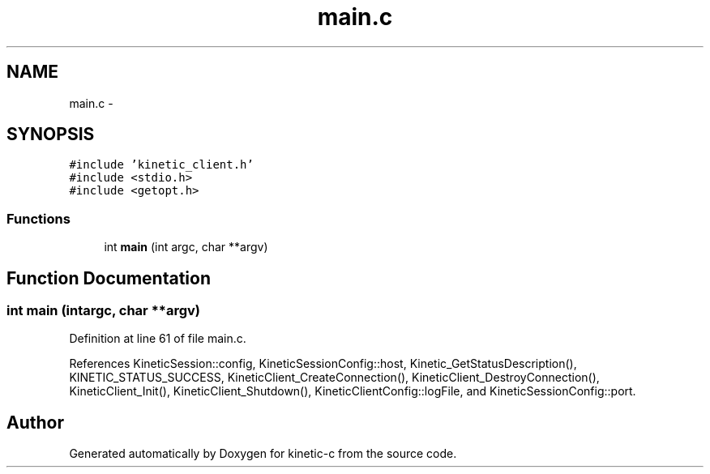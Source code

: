 .TH "main.c" 3 "Wed Feb 11 2015" "Version v0.11.1" "kinetic-c" \" -*- nroff -*-
.ad l
.nh
.SH NAME
main.c \- 
.SH SYNOPSIS
.br
.PP
\fC#include 'kinetic_client\&.h'\fP
.br
\fC#include <stdio\&.h>\fP
.br
\fC#include <getopt\&.h>\fP
.br

.SS "Functions"

.in +1c
.ti -1c
.RI "int \fBmain\fP (int argc, char **argv)"
.br
.in -1c
.SH "Function Documentation"
.PP 
.SS "int main (intargc, char **argv)"

.PP
Definition at line 61 of file main\&.c\&.
.PP
References KineticSession::config, KineticSessionConfig::host, Kinetic_GetStatusDescription(), KINETIC_STATUS_SUCCESS, KineticClient_CreateConnection(), KineticClient_DestroyConnection(), KineticClient_Init(), KineticClient_Shutdown(), KineticClientConfig::logFile, and KineticSessionConfig::port\&.
.SH "Author"
.PP 
Generated automatically by Doxygen for kinetic-c from the source code\&.
